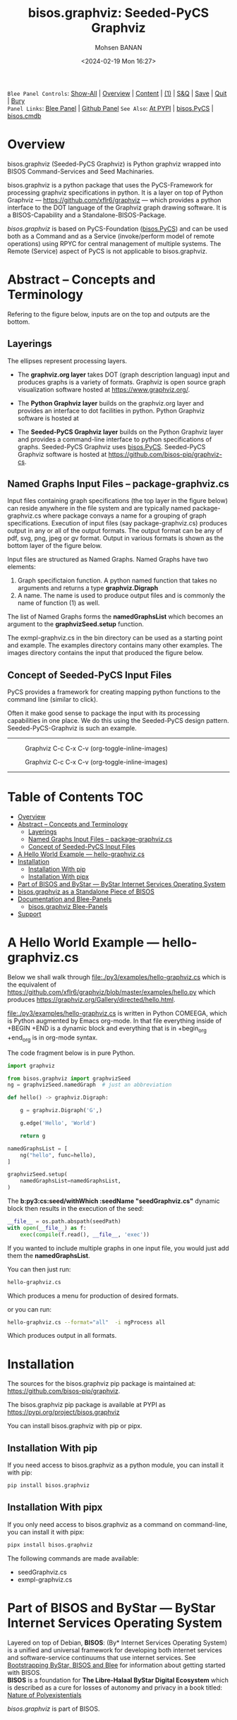 #+title: bisos.graphviz: Seeded-PyCS Graphviz
#+DATE: <2024-02-19 Mon 16:27>
#+AUTHOR: Mohsen BANAN
#+OPTIONS: toc:4

~Blee Panel Controls~: [[elisp:(show-all)][Show-All]] | [[elisp:(org-shifttab)][Overview]] | [[elisp:(progn (org-shifttab) (org-content))][Content]] | [[elisp:(delete-other-windows)][(1)]] | [[elisp:(progn (save-buffer) (kill-buffer))][S&Q]] | [[elisp:(save-buffer)][Save]]  | [[elisp:(kill-buffer)][Quit]]  | [[elisp:(bury-buffer)][Bury]]  \\
~Panel Links~:  [[file:../_nodeBase_/fullUsagePanel-en.org][Blee Panel]]  | [[file:./py3/panels/bisos.facter/_nodeBase_/fullUsagePanel-en.org][Github Panel]]
~See Also~: [[https://pypi.org/project/bisos.facter][At PYPI]] | [[https://github.com/bisos-pip/pycs][bisos.PyCS]] | [[https://github.com/bisos-pip/cmdb][bisos.cmdb]]

* Overview

bisos.graphviz (Seeded-PyCS Graphviz) is Python graphviz wrapped into BISOS Command-Services and Seed Machinaries.

bisos.graphviz is a python package that uses the PyCS-Framework for processing
graphviz specifications in python. It is a layer on top of Python Graphviz ---
https://github.com/xflr6/graphviz --- which provides a python interface
to the DOT language of the Graphviz graph drawing software.
It is a BISOS-Capability and a Standalone-BISOS-Package.

/bisos.graphviz/ is based on PyCS-Foundation ([[https://github.com/bisos-pip/pycs][bisos.PyCS]]) and can be used both as a Command and
as a Service (invoke/perform model of remote operations) using RPYC for central
management of multiple systems. The Remote (Service) aspect of PyCS is not applicable to bisos.graphviz.

* Abstract -- Concepts and Terminology

Refering to the figure below, inputs are on the top and outputs are the bottom.

** Layerings

The ellipses represent processing layers.

- The *graphviz.org layer* takes DOT (graph description languag) input and produces graphs is a variety of formats.
  Graphviz is open source graph visualization software hosted at https://www.graphviz.org/.

- The *Python Graphviz layer* builds on the graphviz.org layer and provides an interface to dot facilities in python.
  Python Graphviz software is hosted at

- The *Seeded-PyCS Graphviz layer* builds on the Python Graphviz layer and provides a command-line interface to
  python specifications of graphs. Seeded-PyCS Graphviz uses [[https://github.com/bisos-pip/pycs][bisos.PyCS]]. Seeded-PyCS Graphviz software is hosted at
  https://github.com/bisos-pip/graphviz-cs.

** Named Graphs Input Files -- package-graphviz.cs

Input files containing graph specifications (the top layer in the figure below) can reside anywhere in the file system
and are typically named package-graphviz.cs where package convays a name for a grouping of graph specifications.
Execution of input files (say package-graphviz.cs) produces output in any or all of the output formats.
The output format can be any of pdf, svg, png, jpeg or gv format. Output in various formats is shown as
the bottom layer of the figure below.

Input files are structured as Named Graphs. Named Graphs have two elements:
1) Graph specifictaion function. A python named function that takes no arguments and returns a type *graphviz.Digraph*
2) A name. The name is used to produce output files and is commonly the name of function (1) as well.

The list of Named Graphs forms the *namedGraphsList* which becomes an argument to the *graphvizSeed.setup* function.

The exmpl-graphviz.cs in the bin directory can be used as a starting point and example. The examples directory
contains many other examples. The images directory contains the input that produced the figure below.

** Concept of Seeded-PyCS Input Files

PyCS provides a framework for creating mapping python functions to the command line (similar to click).

Often it make good sense to package the input with its processing capabilities in one place. We do this using the
Seeded-PyCS design pattern. Seeded-PyCS-Graphviz is such an example.

-----------------------------

#+CAPTION:  Graphviz C-c C-x C-v (org-toggle-inline-images)
#+NAME:   fig:images/graphvizLayers
#+ATTR_HTML: :width 1100px
[[./py3/images/graphvizLayers.png]]

#+CAPTION:  Graphviz C-c C-x C-v (org-toggle-inline-images)
#+NAME:   fig:images/graphvizLayers
#+ATTR_HTML: :width 1100px
[[./images/graphvizLayers.png]]

----------------------------

* Table of Contents     :TOC:
- [[#overview][Overview]]
- [[#abstract----concepts-and-terminology][Abstract -- Concepts and Terminology]]
  - [[#layerings][Layerings]]
  - [[#named-graphs-input-files----package-graphvizcs][Named Graphs Input Files -- package-graphviz.cs]]
  - [[#concept-of-seeded-pycs-input-files][Concept of Seeded-PyCS Input Files]]
- [[#a-hello-world-example-----hello-graphvizcs][A Hello World Example --- hello-graphviz.cs]]
- [[#installation][Installation]]
  - [[#installation-with-pip][Installation With pip]]
  - [[#installation-with-pipx][Installation With pipx]]
- [[#part-of-bisos-and-bystar-----bystar-internet-services-operating-system][Part of BISOS and ByStar --- ByStar Internet Services Operating System]]
- [[#bisosgraphviz-as-a-standalone-piece-of-bisos][bisos.graphviz as a Standalone Piece of BISOS]]
- [[#documentation-and-blee-panels][Documentation and Blee-Panels]]
  - [[#bisosgraphviz-blee-panels][bisos.graphviz Blee-Panels]]
- [[#support][Support]]

* A Hello World Example --- hello-graphviz.cs

Below we shall walk through [[file:./py3/examples/hello-graphviz.cs]]
which is the equivalent of  https://github.com/xflr6/graphviz/blob/master/examples/hello.py
which produces  https://graphviz.org/Gallery/directed/hello.html.

 [[file:./py3/examples/hello-graphviz.cs]] is written in Python COMEEGA, which is  Python augmented by Emacs org-mode.
 In that file everything inside of +BEGIN +END is a dynamic block and everything that is in +begin_org +end_org
 is in org-mode syntax.

The code fragment below is in pure Python.

#+begin_src python
import graphviz

from bisos.graphviz import graphvizSeed
ng = graphvizSeed.namedGraph  # just an abbreviation

def hello() -> graphviz.Digraph:

    g = graphviz.Digraph('G',)

    g.edge('Hello', 'World')

    return g

namedGraphsList = [
    ng("hello", func=hello),
]

graphvizSeed.setup(
    namedGraphsList=namedGraphsList,
)
#+end_src

The *b:py3:cs:seed/withWhich :seedName "seedGraphviz.cs"* dynamic block then results in the execution of the seed:

#+begin_src python
__file__ = os.path.abspath(seedPath)
with open(__file__) as f:
    exec(compile(f.read(), __file__, 'exec'))
#+end_src

If you wanted to include multiple graphs in one input file, you would just add them the *namedGraphsList*.

You can then just run:

#+begin_src bash
hello-graphviz.cs
#+end_src

Which produces a menu for production of desired formats.

or you can run:

#+begin_src bash
hello-graphviz.cs --format="all"  -i ngProcess all
#+end_src

Which produces output in all formats.

* Installation

The sources for the  bisos.graphviz pip package is maintained at:
https://github.com/bisos-pip/graphviz.

The bisos.graphviz pip package is available at PYPI as
https://pypi.org/project/bisos.graphviz

You can install bisos.graphviz with pip or pipx.

** Installation With pip

If you need access to bisos.graphviz as a python module, you can install it with pip:

#+begin_src bash
pip install bisos.graphviz
#+end_src

** Installation With pipx

If you only need access to bisos.graphviz as a command on command-line, you can install it with pipx:

#+begin_src bash
pipx install bisos.graphviz
#+end_src

The following commands are made available:
- seedGraphviz.cs
- exmpl-graphviz.cs

* Part of BISOS and ByStar --- ByStar Internet Services Operating System

Layered on top of Debian, *BISOS*: (By* Internet Services Operating System) is a
unified and universal framework for developing both internet services and
software-service continuums that use internet services. See [[https://github.com/bxGenesis/start][Bootstrapping
ByStar, BISOS and Blee]] for information about getting started with BISOS.\\
*BISOS* is a foundation for *The Libre-Halaal ByStar Digital Ecosystem* which is
described as a cure for losses of autonomy and privacy in a book titled: [[https://github.com/bxplpc/120033][Nature
of Polyexistentials]]

/bisos.graphviz/ is part of BISOS.

* bisos.graphviz as a Standalone Piece of BISOS

bisos.graphviz is a standalone piece of BISOS. It can be used as a self-contained
Python package separate from BISOS. Follow the installtion and usage
instructions below for your own use.


* Documentation and Blee-Panels

bisos.graphviz is part of ByStar Digital Ecosystem [[http://www.by-star.net]].

This module's primary documentation is in the form of Blee-Panels.
Additional information is also available in: [[http://www.by-star.net/PLPC/180047]]

** bisos.graphviz Blee-Panels

bisos.graphviz Blee-Panles are in ./panels directory.
From within Blee and BISOS these panles are accessible under the
Blee "Panels" menu.

* Support

For support, criticism, comments and questions; please contact the
author/maintainer\\
[[http://mohsen.1.banan.byname.net][Mohsen Banan]] at:
[[http://mohsen.1.banan.byname.net/contact]]


# ###+BEGIN: blee:bxPanel:footerOrgParams
#+STARTUP: overview
#+STARTUP: lognotestate
#+STARTUP: inlineimages
#+SEQ_TODO: TODO WAITING DELEGATED | DONE DEFERRED CANCELLED
#+TAGS: @desk(d) @home(h) @work(w) @withInternet(i) @road(r) call(c) errand(e)
#+CATEGORY: N:mtdt-conceptAndDesign
# ###+END
# ###+BEGIN: blee:bxPanel:footerEmacsParams :primMode "org-mode"
# Local Variables:
# eval: (setq-local toc-org-max-depth 4)
# eval: (setq-local ~selectedSubject "noSubject")
# eval: (setq-local ~primaryMajorMode 'org-mode)
# eval: (setq-local ~blee:panelUpdater nil)
# eval: (setq-local ~blee:dblockEnabler nil)
# eval: (setq-local ~blee:dblockController "interactive")
# eval: (img-link-overlays)
# eval: (set-fill-column 115)
# eval: (blee:fill-column-indicator/enable)
# eval: (bx:load-file:ifOneExists "./panelActions.el")
# End:

# ###+END
